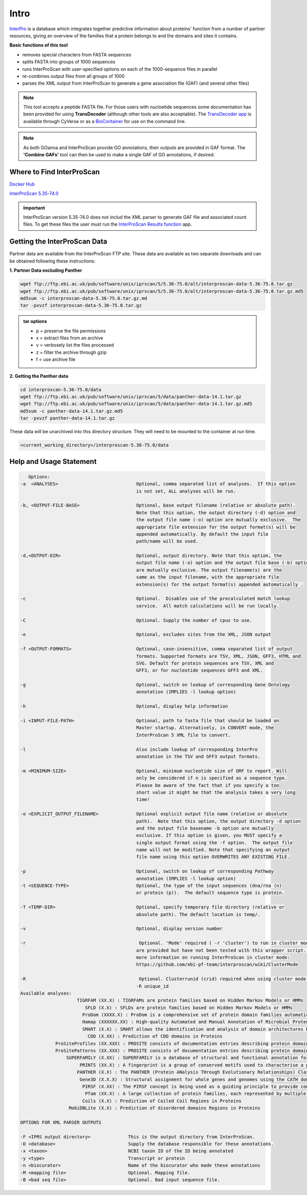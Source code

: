 =========
**Intro**
=========

`InterPro <http://www.ebi.ac.uk/interpro/>`_ is a database which integrates together predictive information about proteins' function from a number of partner resources, giving an overview of the families that a protein belongs to and the domains and sites it contains.

**Basic functions of this tool**

- removes special characters from FASTA sequences
- splits FASTA into groups of 1000 sequences
- runs InterProScan with user-specified options on each of the 1000-sequence files in parallel
- re-combines output files from all groups of 1000
- parses the XML output from InterProScan to generate a gene association file (GAF) (and several other files)

.. NOTE::

    This tool accepts a peptide FASTA file. For those users with nucloetide sequences some documentation has been provided for using **TransDecoder** (although other tools are also acceptable). 
    The `TransDecoder app <https://de.cyverse.org/de/?type=apps&app-id=74828a18-f351-11e8-be2b-008cfa5ae621&system-id=de>`_ is available through CyVerse or as a `BioContainer <https://quay.io/repository/biocontainers/transdecoder?tab=tags>`_ for use on the command line.

.. NOTE:: 

    As both GOanna and InterProScan provide GO annotations, their outputs are provided in GAF format. The **'Combine GAFs'** tool can then be used to make a single GAF of GO annotations, if desired.

**Where to Find InterProScan**
==============================

`Docker Hub <https://hub.docker.com/r/agbase/interproscan>`_

`InterProScan 5.35-74.0 <https://de.cyverse.org/de/?type=apps&app-id=Interproscan-5.35.74u1&system-id=agave>`_

.. Important::

    InterProScan version 5.35-74.0 does not includ the XML parser to generate GAF file and associated count files. To get these files the user must run the `InterProScan Results function <https://de.cyverse.org/de/?type=apps&app-id=714e28fa-6580-44fc-9756-8b019c192449&system-id=de>`_ app.

.. Coming Soon!::

    InterProScan 5.36-75.0 will be available soon in the Discovery Environment. This app will included the XML parser and run it automatically with InterProScan. There will be no need to use the InterProScan Results Function app.
    

**Getting the InterProScan Data** 
=================================
Partner data are available from the InterProScan FTP site. These data are available as two separate downloads and can be obtained following these instructions:

**1. Partner Data excluding Panther**

.. code-block:: none

    wget ftp://ftp.ebi.ac.uk/pub/software/unix/iprscan/5/5.36-75.0/alt/interproscan-data-5.36-75.0.tar.gz 
    wget ftp://ftp.ebi.ac.uk/pub/software/unix/iprscan/5/5.36-75.0/alt/interproscan-data-5.36-75.0.tar.gz.md5 
    md5sum -c interproscan-data-5.36-75.0.tar.gz.md
    tar -pxvzf interproscan-data-5.36-75.0.tar.gz

.. admonition:: tar options

   - p = preserve the file permissions
   - x = extract files from an archive
   - v = verbosely list the files processed
   - z = filter the archive through gzip
   - f = use archive file

**2. Getting the Panther data**

.. code-block:: none

    cd interproscan-5.36-75.0/data
    wget ftp://ftp.ebi.ac.uk/pub/software/unix/iprscan/5/data/panther-data-14.1.tar.gz
    wget ftp://ftp.ebi.ac.uk/pub/software/unix/iprscan/5/data/panther-data-14.1.tar.gz.md5 
    md5sum -c panther-data-14.1.tar.gz.md5
    tar -pxvzf panther-data-14.1.tar.gz


These data will be unarchived into this directory structure. They will need to be mounted to the container at run time.

.. code-block:: none

    <current_working_directory>/interproscan-5.36-75.0/data

.. _iprsusage:

**Help and Usage Statement**
============================

.. _iprsusage:

.. code-block:: none

    Options:
 -a  <ANALYSES>                             Optional, comma separated list of analyses.  If this option
                                            is not set, ALL analyses will be run.

 -b, <OUTPUT-FILE-BASE>                     Optional, base output filename (relative or absolute path).
                                            Note that this option, the output directory (-d) option and
                                            the output file name (-o) option are mutually exclusive.  The
                                            appropriate file extension for the output format(s) will be
                                            appended automatically. By default the input file
                                            path/name will be used.

 -d,<OUTPUT-DIR>                            Optional, output directory. Note that this option, the
                                            output file name (-o) option and the output file base (-b) option
                                            are mutually exclusive. The output filename(s) are the
                                            same as the input filename, with the appropriate file
                                            extension(s) for the output format(s) appended automatically .

 -c                                         Optional.  Disables use of the precalculated match lookup
                                            service.  All match calculations will be run locally.

 -C                                         Optional. Supply the number of cpus to use.

 -e                                         Optional, excludes sites from the XML, JSON output

 -f <OUTPUT-FORMATS>                        Optional, case-insensitive, comma separated list of output
                                            formats. Supported formats are TSV, XML, JSON, GFF3, HTML and
                                            SVG. Default for protein sequences are TSV, XML and
                                            GFF3, or for nucleotide sequences GFF3 and XML.

 -g                                         Optional, switch on lookup of corresponding Gene Ontology
                                            annotation (IMPLIES -l lookup option)

 -h                                         Optional, display help information

 -i <INPUT-FILE-PATH>                       Optional, path to fasta file that should be loaded on
                                            Master startup. Alternatively, in CONVERT mode, the
                                            InterProScan 5 XML file to convert.

 -l                                         Also include lookup of corresponding InterPro
                                            annotation in the TSV and GFF3 output formats.

 -m <MINIMUM-SIZE>                          Optional, minimum nucleotide size of ORF to report. Will
                                            only be considered if n is specified as a sequence type.
                                            Please be aware of the fact that if you specify a too
                                            short value it might be that the analysis takes a very long
                                            time!

 -o <EXPLICIT_OUTPUT_FILENAME>              Optional explicit output file name (relative or absolute
                                            path).  Note that this option, the output directory -d option
                                            and the output file basename -b option are mutually
                                            exclusive. If this option is given, you MUST specify a
                                            single output format using the -f option.  The output file
                                            name will not be modified. Note that specifying an output
                                            file name using this option OVERWRITES ANY EXISTING FILE.

 -p                                         Optional, switch on lookup of corresponding Pathway
                                            annotation (IMPLIES -l lookup option)
 -t <SEQUENCE-TYPE>                         Optional, the type of the input sequences (dna/rna (n)
                                            or protein (p)).  The default sequence type is protein.

 -T <TEMP-DIR>                              Optional, specify temporary file directory (relative or
                                            absolute path). The default location is temp/.

 -v                                         Optional, display version number
 
 -r                                          Optional. 'Mode' required ( -r 'cluster') to run in cluster mode. These options
                                            are provided but have not been tested with this wrapper script. For
                                            more information on running InterProScan in cluster mode:
                                            https://github.com/ebi-pf-team/interproscan/wiki/ClusterMode

 -R                                          Optional. Clusterrunid (crid) required when using cluster mode.
                                            -R unique_id
 Available analyses:
                      TIGRFAM (XX.X) : TIGRFAMs are protein families based on Hidden Markov Models or HMMs
                         SFLD (X.X) : SFLDs are protein families based on Hidden Markov Models or HMMs
                        ProDom (XXXX.X) : ProDom is a comprehensive set of protein domain families automatically generated from the UniProt Knowledge Database.
                        Hamap (XXXXXX.XX) : High-quality Automated and Manual Annotation of Microbial Proteomes
                        SMART (X.X) : SMART allows the identification and analysis of domain architectures based on Hidden Markov Models or HMMs
                          CDD (X.XX) : Prediction of CDD domains in Proteins
              ProSiteProfiles (XX.XXX) : PROSITE consists of documentation entries describing protein domains, families and functional sites as well as associated patterns and profiles to identify them
              ProSitePatterns (XX.XXX) : PROSITE consists of documentation entries describing protein domains, families and functional sites as well as associated patterns and profiles to identify them
                  SUPERFAMILY (X.XX) : SUPERFAMILY is a database of structural and functional annotation for all proteins and genomes.
                       PRINTS (XX.X) : A fingerprint is a group of conserved motifs used to characterise a protein family
                      PANTHER (X.X) : The PANTHER (Protein ANalysis THrough Evolutionary Relationships) Classification System is a unique resource that classifies genes by their functions, using published scientific experimental evidence and evolutionary relationships to predict fu$
                       Gene3D (X.X.X) : Structural assignment for whole genes and genomes using the CATH domain structure database
                        PIRSF (X.XX) : The PIRSF concept is being used as a guiding principle to provide comprehensive and non-overlapping clustering of UniProtKB sequences into a hierarchical order to reflect their evolutionary relationships.
                         Pfam (XX.X) : A large collection of protein families, each represented by multiple sequence alignments and hidden Markov models (HMMs)
                        Coils (X.X) : Prediction of Coiled Coil Regions in Proteins
                   MobiDBLite (X.X) : Prediction of disordered domains Regions in Proteins

 OPTIONS FOR XML PARSER OUTPUTS

 -F <IPRS output directory>              This is the output directory from InterProScan.
 -D <database>                           Supply the database responsible for these annotations.
 -x <taxon>                              NCBI taxon ID of the ID being annotated
 -y <type>                               Transcript or protein
 -n <biocurator>                         Name of the biocurator who made these annotations
 -M <mapping file>                       Optional. Mapping file.
 -B <bad seq file>                       Optional. Bad input sequence file.